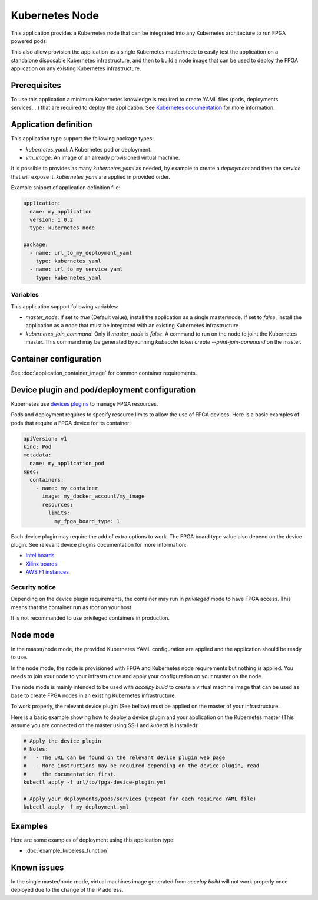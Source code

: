 Kubernetes Node
===============

This application provides a Kubernetes node that can be integrated into any
Kubernetes architecture to run FPGA powered pods.

This also allow provision the application as a single Kubernetes master/node
to easily test the application on a standalone disposable Kubernetes
infrastructure, and then to build a node image that can be used to deploy the
FPGA application on any existing Kubernetes infrastructure.

Prerequisites
-------------

To use this application a minimum Kubernetes knowledge is required to create
YAML files (pods, deployments services,...) that are required to deploy the
application. See `Kubernetes documentation <https://kubernetes.io/docs/home/>`_
for more information.

Application definition
----------------------

This application type support the following package types:

* `kubernetes_yaml`: A Kubernetes pod or deployment.
* `vm_image`: An image of an already provisioned virtual machine.

It is possible to provides as many `kubernetes_yaml` as needed, by example to
create a *deployment* and then the *service* that will expose it.
`kubernetes_yaml` are applied in provided order.

Example snippet of application definition file:

.. code-block:: yaml

   application:
     name: my_application
     version: 1.0.2
     type: kubernetes_node

   package:
     - name: url_to_my_deployment_yaml
       type: kubernetes_yaml
     - name: url_to_my_service_yaml
       type: kubernetes_yaml

Variables
~~~~~~~~~

This application support following variables:

* `master_node`: If set to `true` (Default value), install the application as a
  single master/node. If set to `false`, install the application as a node that
  must be integrated with an existing Kubernetes infrastructure.
* `kubernetes_join_command`: Only if `master_node` is `false`. A command
  to run on the node to joint the Kubernetes master. This command may be
  generated by running `kubeadm token create --print-join-command` on the
  master.

Container configuration
-----------------------

See :doc:`application_container_image` for common container requirements.

Device plugin and pod/deployment configuration
----------------------------------------------

Kubernetes use
`devices plugins <https://kubernetes.io/docs/concepts/extend-kubernetes/compute-storage-net/device-plugins/>`_
to manage FPGA resources.

Pods and deployment requires to specify resource limits to allow the use of
FPGA devices. Here is a basic examples of pods that require a FPGA device
for its container:

.. code-block:: yaml

    apiVersion: v1
    kind: Pod
    metadata:
      name: my_application_pod
    spec:
      containers:
        - name: my_container
          image: my_docker_account/my_image
          resources:
            limits:
              my_fpga_board_type: 1

Each device plugin may require the add of extra options to work.
The FPGA board type value also depend on the device plugin.
See relevant device plugins documentation for more information:

* `Intel boards <https://github.com/intel/intel-device-plugins-for-kubernetes/tree/master/cmd/fpga_plugin>`_
* `Xilinx boards <https://github.com/Xilinx/FPGA_as_a_Service/tree/master/k8s-fpga-device-plugin/trunk>`_
* `AWS F1 instances <https://github.com/Xilinx/FPGA_as_a_Service/tree/master/k8s-fpga-device-plugin/trunk/aws>`_

Security notice
~~~~~~~~~~~~~~~

Depending on the device plugin requirements, the container may run
in `privileged` mode to have FPGA access. This means that the container run as
`root` on your host.

It is not recommanded to use privileged containers in production.

Node mode
---------

In the master/node mode, the provided Kubernetes YAML configuration are applied
and the application should be ready to use.

In the node mode, the node is provisioned with FPGA and Kubernetes node
requirements but nothing is applied. You needs to join your node to your
infrastructure  and apply your configuration on your master on the node.

The node mode is mainly intended to be used with `accelpy build` to create
a virtual machine image that can be used as base to create FPGA nodes in an
existing Kubernetes infrastructure.

To work properly, the relevant device plugin (See bellow) must be applied on
the master of your infrastructure.

Here is a basic example showing how to deploy a device plugin and your
application on the Kubernetes master (This assume you are connected on the
master using SSH and `kubectl` is installed):

.. code-block:: bash

    # Apply the device plugin
    # Notes:
    #   - The URL can be found on the relevant device plugin web page
    #   - More instructions may be required depending on the device plugin, read
    #     the documentation first.
    kubectl apply -f url/to/fpga-device-plugin.yml

    # Apply your deployments/pods/services (Repeat for each required YAML file)
    kubectl apply -f my-deployment.yml

Examples
--------

Here are some examples of deployment using this application type:

* :doc:`example_kubeless_function`


Known issues
------------

In the single master/node mode, virtual machines image generated from
`accelpy build` will not work properly once deployed due to the change of the
IP address.
